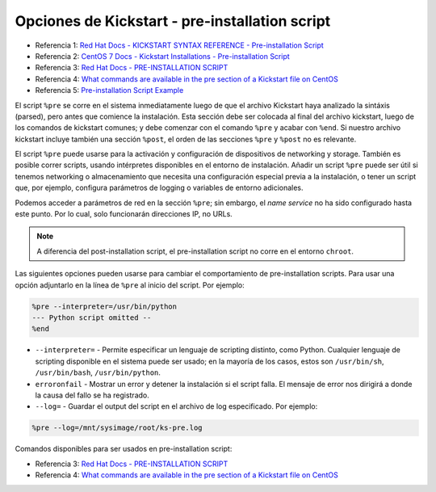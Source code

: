 Opciones de Kickstart - pre-installation script
===============================================

.. contents:: Table of Contents 

- Referencia 1: `Red Hat Docs - KICKSTART SYNTAX REFERENCE - Pre-installation Script`_
- Referencia 2: `CentOS 7 Docs - Kickstart Installations - Pre-installation Script`_
- Referencia 3: `Red Hat Docs - PRE-INSTALLATION SCRIPT`_
- Referencia 4: `What commands are available in the pre section of a Kickstart file on CentOS`_
- Referencia 5: `Pre-installation Script Example`_

.. _Red Hat Docs - KICKSTART SYNTAX REFERENCE - Pre-installation Script: https://access.redhat.com/documentation/en-us/red_hat_enterprise_linux/7/html/installation_guide/sect-kickstart-syntax#sect-kickstart-preinstall
.. _CentOS 7 Docs - Kickstart Installations - Pre-installation Script: https://docs.centos.org/en-US/centos/install-guide/Kickstart2/#sect-kickstart-preinstall
.. _Red Hat Docs - PRE-INSTALLATION SCRIPT: https://access.redhat.com/documentation/en-us/red_hat_enterprise_linux/6/html/installation_guide/s1-kickstart2-preinstallconfig
.. _What commands are available in the pre section of a Kickstart file on CentOS: https://unix.stackexchange.com/questions/131690/what-commands-are-available-in-the-pre-section-of-a-kickstart-file-on-centos
.. _Pre-installation Script Example: http://web.mit.edu/rhel-doc/4/RH-DOCS/rhel-sag-en-4/s1-kickstart2-preinstallconfig.html

El script ``%pre`` se corre en el sistema inmediatamente luego de que el archivo Kickstart haya analizado la sintáxis (parsed), pero antes que comience la instalación. Esta sección debe ser colocada al final del archivo kickstart, luego de los comandos de kickstart comunes; y debe comenzar con el comando ``%pre`` y acabar con ``%end``. Si nuestro archivo kickstart incluye también una sección ``%post``, el orden de las secciones ``%pre`` y ``%post`` no es relevante.

El script ``%pre`` puede usarse para la activación y configuración de dispositivos de networking y storage. También es posible correr scripts, usando intérpretes disponibles en el entorno de instalación. Añadir un script ``%pre`` puede ser útil si tenemos networking o almacenamiento que necesita una configuración especial previa a la instalación, o tener un script que, por ejemplo, configura parámetros de logging o variables de entorno adicionales.

Podemos acceder a parámetros de red en la sección ``%pre``; sin embargo, el *name service* no ha sido configurado hasta este punto. Por lo cual, solo funcionarán direcciones IP, no URLs.

.. Note::

    A diferencia del post-installation script, el pre-installation script no corre en el entorno ``chroot``.

Las siguientes opciones pueden usarse para cambiar el comportamiento de pre-installation scripts. Para usar una opción adjuntarlo en la línea de ``%pre`` al inicio del script. Por ejemplo:

.. code-block:: cfg

    %pre --interpreter=/usr/bin/python
    --- Python script omitted --
    %end

- ``--interpreter=`` - Permite especificar un lenguaje de scripting distinto, como Python. Cualquier lenguaje de scripting disponible en el sistema puede ser usado; en la mayoría de los casos, estos son ``/usr/bin/sh``, ``/usr/bin/bash``, ``/usr/bin/python``.
- ``erroronfail`` - Mostrar un error y detener la instalación si el script falla. El mensaje de error nos dirigirá a donde la causa del fallo se ha registrado.
- ``--log=`` - Guardar el output del script en el archivo de log especificado. Por ejemplo:

.. code-block:: cfg

    %pre --log=/mnt/sysimage/root/ks-pre.log

Comandos disponibles para ser usados en pre-installation script:

- Referencia 3: `Red Hat Docs - PRE-INSTALLATION SCRIPT`_
- Referencia 4: `What commands are available in the pre section of a Kickstart file on CentOS`_

